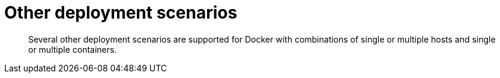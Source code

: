 [#topic_qq5_dqb_ys]
= Other deployment scenarios

[abstract]
Several other deployment scenarios are supported for Docker with combinations of single or multiple hosts and single or multiple containers.
